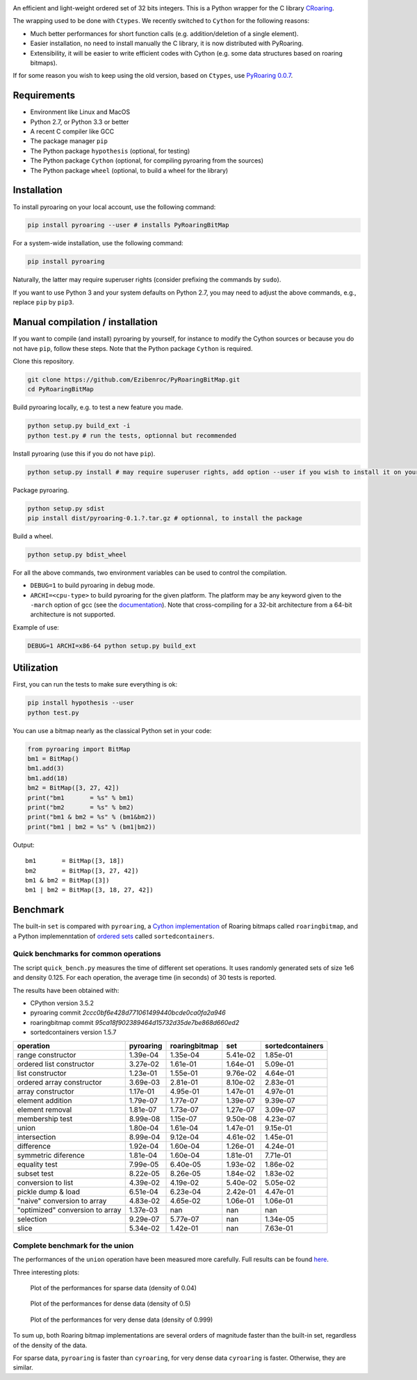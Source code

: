 |Build Status|
|Documentation Status|

An efficient and light-weight ordered set of 32 bits integers.
This is a Python wrapper for the C library `CRoaring <https://github.com/RoaringBitmap/CRoaring>`__.

The wrapping used to be done with ``Ctypes``. We recently switched to
``Cython`` for the following reasons:

-  Much better performances for short function calls (e.g.
   addition/deletion of a single element).
-  Easier installation, no need to install manually the C library, it is
   now distributed with PyRoaring.
-  Extensibility, it will be easier to write efficient codes with Cython
   (e.g. some data structures based on roaring bitmaps).

If for some reason you wish to keep using the old version, based on
``Ctypes``, use `PyRoaring
0.0.7 <https://github.com/Ezibenroc/PyRoaringBitMap/tree/0.0.7>`__.

Requirements
------------

-  Environment like Linux and MacOS
-  Python 2.7, or Python 3.3 or better
-  A recent C compiler like GCC
-  The package manager ``pip``
-  The Python package ``hypothesis`` (optional, for testing)
-  The Python package ``Cython`` (optional, for compiling pyroaring from
   the sources)
-  The Python package ``wheel`` (optional, to build a wheel for the library)

Installation
------------

To install pyroaring on your local account, use the following command:

.. code:: bash

    pip install pyroaring --user # installs PyRoaringBitMap

For a system-wide installation, use the following command:

.. code:: bash

    pip install pyroaring

Naturally, the latter may require superuser rights (consider prefixing
the commands by ``sudo``).

If you want to use Python 3 and your system defaults on Python 2.7, you
may need to adjust the above commands, e.g., replace ``pip`` by ``pip3``.

Manual compilation / installation
---------------------------------

If you want to compile (and install) pyroaring by yourself, for instance
to modify the Cython sources or because you do not have ``pip``, follow
these steps. Note that the Python package ``Cython`` is required.

Clone this repository.

.. code:: bash

    git clone https://github.com/Ezibenroc/PyRoaringBitMap.git
    cd PyRoaringBitMap

Build pyroaring locally, e.g. to test a new feature you made.

.. code:: bash

    python setup.py build_ext -i
    python test.py # run the tests, optionnal but recommended

Install pyroaring (use this if you do not have ``pip``).

.. code:: bash

    python setup.py install # may require superuser rights, add option --user if you wish to install it on your local account 

Package pyroaring.

.. code:: bash

    python setup.py sdist
    pip install dist/pyroaring-0.1.?.tar.gz # optionnal, to install the package

Build a wheel.

.. code:: bash

    python setup.py bdist_wheel

For all the above commands, two environment variables can be used to control the compilation.

- ``DEBUG=1`` to build pyroaring in debug mode.
- ``ARCHI=<cpu-type>`` to build pyroaring for the given platform. The platform may be any keyword
  given to the ``-march`` option of gcc (see the
  `documentation <https://gcc.gnu.org/onlinedocs/gcc-4.5.3/gcc/i386-and-x86_002d64-Options.html>`__).
  Note that cross-compiling for a 32-bit architecture from a 64-bit architecture is not supported.

Example of use:

.. code:: bash

    DEBUG=1 ARCHI=x86-64 python setup.py build_ext

Utilization
-----------

First, you can run the tests to make sure everything is ok:

.. code:: bash

    pip install hypothesis --user
    python test.py

You can use a bitmap nearly as the classical Python set in your code:

.. code:: python

    from pyroaring import BitMap
    bm1 = BitMap()
    bm1.add(3)
    bm1.add(18)
    bm2 = BitMap([3, 27, 42])
    print("bm1       = %s" % bm1)
    print("bm2       = %s" % bm2)
    print("bm1 & bm2 = %s" % (bm1&bm2))
    print("bm1 | bm2 = %s" % (bm1|bm2))

Output:

::

    bm1       = BitMap([3, 18])
    bm2       = BitMap([3, 27, 42])
    bm1 & bm2 = BitMap([3])
    bm1 | bm2 = BitMap([3, 18, 27, 42])

Benchmark
---------

The built-in ``set`` is compared with ``pyroaring``, a
`Cython implementation <https://github.com/andreasvc/roaringbitmap>`__
of Roaring bitmaps called ``roaringbitmap``, and a Python implemenntation
of `ordered sets <https://github.com/grantjenks/sorted_containers>`__
called ``sortedcontainers``.

Quick benchmarks for common operations
~~~~~~~~~~~~~~~~~~~~~~~~~~~~~~~~~~~~~~

The script ``quick_bench.py`` measures the time of different set
operations. It uses randomly generated sets of size 1e6 and density
0.125. For each operation, the average time (in seconds) of 30 tests
is reported.

The results have been obtained with:

- CPython version 3.5.2
- pyroaring commit `2ccc0bf6e428d771061499440bcde0ca0fa2a946`
- roaringbitmap commit `95ca18f902389464d15732d35de7be868d660ed2`
- sortedcontainers version 1.5.7

===============================  ===========  ===============  ==========  ==================
operation                          pyroaring    roaringbitmap         set    sortedcontainers
===============================  ===========  ===============  ==========  ==================
range constructor                   1.39e-04         1.35e-04    5.41e-02            1.85e-01
ordered list constructor            3.27e-02         1.61e-01    1.64e-01            5.09e-01
list constructor                    1.23e-01         1.55e-01    9.76e-02            4.64e-01
ordered array constructor           3.69e-03         2.81e-01    8.10e-02            2.83e-01
array constructor                   1.17e-01         4.95e-01    1.47e-01            4.97e-01
element addition                    1.79e-07         1.77e-07    1.39e-07            9.39e-07
element removal                     1.81e-07         1.73e-07    1.27e-07            3.09e-07
membership test                     8.99e-08         1.15e-07    9.50e-08            4.23e-07
union                               1.80e-04         1.61e-04    1.47e-01            9.15e-01
intersection                        8.99e-04         9.12e-04    4.61e-02            1.45e-01
difference                          1.92e-04         1.60e-04    1.26e-01            4.24e-01
symmetric diference                 1.81e-04         1.60e-04    1.81e-01            7.71e-01
equality test                       7.99e-05         6.40e-05    1.93e-02            1.86e-02
subset test                         8.22e-05         8.26e-05    1.84e-02            1.83e-02
conversion to list                  4.39e-02         4.19e-02    5.40e-02            5.05e-02
pickle dump & load                  6.51e-04         6.23e-04    2.42e-01            4.47e-01
"naive" conversion to array         4.83e-02         4.65e-02    1.06e-01            1.06e-01
"optimized" conversion to array     1.37e-03       nan         nan                 nan
selection                           9.29e-07         5.77e-07  nan                   1.34e-05
slice                               5.34e-02         1.42e-01  nan                   7.63e-01
===============================  ===========  ===============  ==========  ==================

Complete benchmark for the union
~~~~~~~~~~~~~~~~~~~~~~~~~~~~~~~~

The performances of the ``union`` operation have been measured more
carefully. Full results can be found
`here <https://github.com/Ezibenroc/roaring_analysis/blob/master/python_analysis.ipynb>`__.

Three interesting plots:

.. figure:: benchmark_sparse.png
   :alt: Plot of the performances for sparse data (density of 0.04)

   Plot of the performances for sparse data (density of 0.04)

.. figure:: benchmark_dense.png
   :alt: Plot of the performances for dense data (density of 0.5)

   Plot of the performances for dense data (density of 0.5)

.. figure:: benchmark_very_dense.png
   :alt: Plot of the performances for very dense data (density of 0.999)

   Plot of the performances for very dense data (density of 0.999)

To sum up, both Roaring bitmap implementations are several orders of
magnitude faster than the built-in set, regardless of the density of the
data.

For sparse data, ``pyroaring`` is faster than ``cyroaring``, for very
dense data ``cyroaring`` is faster. Otherwise, they are similar.

.. |Build Status| image:: https://travis-ci.org/Ezibenroc/PyRoaringBitMap.svg?branch=master
   :target: https://travis-ci.org/Ezibenroc/PyRoaringBitMap
.. |Documentation Status| image:: https://readthedocs.org/projects/pyroaringbitmap/badge/?version=stable
   :target: http://pyroaringbitmap.readthedocs.io/en/stable/?badge=stable
